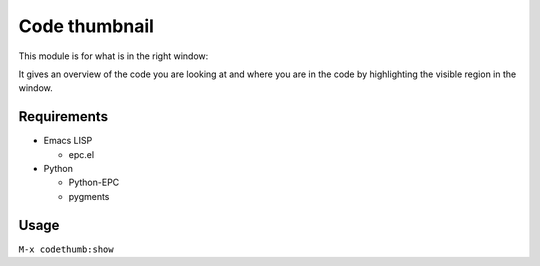 ================
 Code thumbnail
================

This module is for what is in the right window:

.. image:: https://raw.github.com/tkf/emacs-codethumb/data/codethumb.png

It gives an overview of the code you are looking at and where you are
in the code by highlighting the visible region in the window.


Requirements
------------

* Emacs LISP

  - epc.el

* Python

  - Python-EPC
  - pygments


Usage
-----

``M-x codethumb:show``
